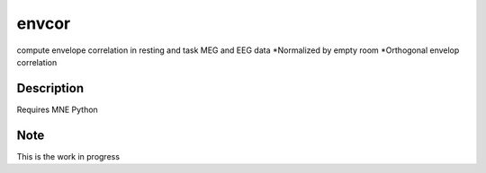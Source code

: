 ======
envcor
======


compute envelope correlation in resting and task MEG and EEG data
*Normalized by empty room
*Orthogonal envelop correlation


Description
===========

Requires MNE Python

Note
====

This is the work in progress
